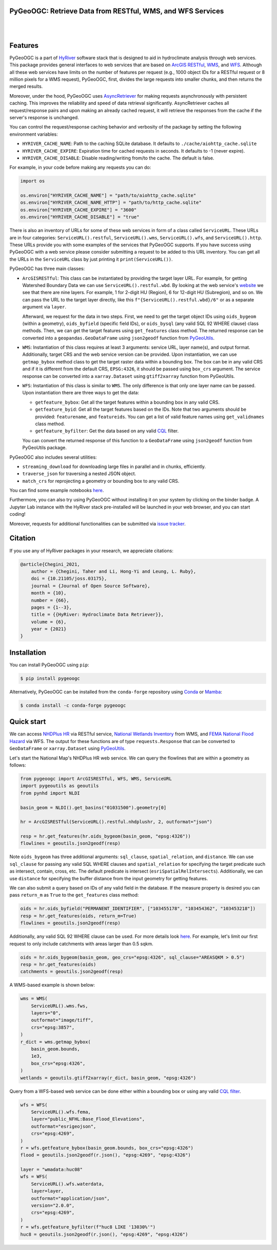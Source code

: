 
PyGeoOGC: Retrieve Data from RESTful, WMS, and WFS Services
-----------------------------------------------------------

.. image:: https://img.shields.io/pypi/v/pygeoogc.svg
    :target: https://pypi.python.org/pypi/pygeoogc
    :alt: PyPi

.. image:: https://img.shields.io/conda/vn/conda-forge/pygeoogc.svg
    :target: https://anaconda.org/conda-forge/pygeoogc
    :alt: Conda Version

.. image:: https://codecov.io/gh/hyriver/pygeoogc/branch/main/graph/badge.svg
    :target: https://codecov.io/gh/hyriver/pygeoogc
    :alt: CodeCov

.. image:: https://img.shields.io/pypi/pyversions/pygeoogc.svg
    :target: https://pypi.python.org/pypi/pygeoogc
    :alt: Python Versions

.. image:: https://pepy.tech/badge/pygeoogc
    :target: https://pepy.tech/project/pygeoogc
    :alt: Downloads

|

.. image:: https://img.shields.io/badge/security-bandit-green.svg
    :target: https://github.com/PyCQA/bandit
    :alt: Security Status

.. image:: https://www.codefactor.io/repository/github/hyriver/pygeoogc/badge
   :target: https://www.codefactor.io/repository/github/hyriver/pygeoogc
   :alt: CodeFactor

.. image:: https://img.shields.io/badge/code%20style-black-000000.svg
    :target: https://github.com/psf/black
    :alt: black

.. image:: https://img.shields.io/badge/pre--commit-enabled-brightgreen?logo=pre-commit&logoColor=white
    :target: https://github.com/pre-commit/pre-commit
    :alt: pre-commit

.. image:: https://mybinder.org/badge_logo.svg
    :target: https://mybinder.org/v2/gh/hyriver/HyRiver-examples/main?urlpath=lab/tree/notebooks
    :alt: Binder

|

Features
--------

PyGeoOGC is a part of `HyRiver <https://github.com/hyriver/HyRiver>`__ software stack that
is designed to aid in hydroclimate analysis through web services. This package provides
general interfaces to web services that are based on
`ArcGIS RESTful <https://en.wikipedia.org/wiki/Representational_state_transfer>`__,
`WMS <https://en.wikipedia.org/wiki/Web_Map_Service>`__, and
`WFS <https://en.wikipedia.org/wiki/Web_Feature_Service>`__. Although
all these web services have limits on the number of features per request (e.g., 1000
object IDs for a RESTful request or 8 million pixels for a WMS request), PyGeoOGC, first, divides
the large requests into smaller chunks, and then returns the merged results.

Moreover, under the hood, PyGeoOGC uses
`AsyncRetriever <https://github.com/hyriver/async-retriever>`__
for making requests asynchronously with persistent caching. This improves the
reliability and speed of data retrieval significantly. AsyncRetriever caches all request/response
pairs and upon making an already cached request, it will retrieve the responses from the cache
if the server's response is unchanged.

You can control the request/response caching behavior and verbosity of the package
by setting the following environment variables:

* ``HYRIVER_CACHE_NAME``: Path to the caching SQLite database. It defaults to
  ``./cache/aiohttp_cache.sqlite``
* ``HYRIVER_CACHE_EXPIRE``: Expiration time for cached requests in seconds. It defaults to
  -1 (never expire).
* ``HYRIVER_CACHE_DISABLE``: Disable reading/writing from/to the cache. The default is false.

For example, in your code before making any requests you can do:

.. code-block:: python

    import os

    os.environ["HYRIVER_CACHE_NAME"] = "path/to/aiohttp_cache.sqlite"
    os.environ["HYRIVER_CACHE_NAME_HTTP"] = "path/to/http_cache.sqlite"
    os.environ["HYRIVER_CACHE_EXPIRE"] = "3600"
    os.environ["HYRIVER_CACHE_DISABLE"] = "true"

There is also an inventory of URLs for some of these web services in form of a class called
``ServiceURL``. These URLs are in four categories: ``ServiceURL().restful``,
``ServiceURL().wms``, ``ServiceURL().wfs``, and ``ServiceURL().http``. These URLs provide you
with some examples of the services that PyGeoOGC supports. If you have success using PyGeoOGC with a web
service please consider submitting a request to be added to this URL inventory. You can get all
the URLs in the ``ServiceURL`` class by just printing it ``print(ServiceURL())``.

PyGeoOGC has three main classes:

* ``ArcGISRESTful``: This class can be instantiated by providing the target layer URL.
  For example, for getting Watershed Boundary Data we can use ``ServiceURL().restful.wbd``.
  By looking at the web service's
  `website <https://hydro.nationalmap.gov/arcgis/rest/services/wbd/MapServer>`_
  we see that there are nine layers. For example, 1 for 2-digit HU (Region), 6 for 12-digit HU
  (Subregion), and so on. We can pass the URL to the target layer directly, like this
  ``f"{ServiceURL().restful.wbd}/6"`` or as a separate argument via ``layer``.

  Afterward, we request for the data in two steps. First, we need to get
  the target object IDs using ``oids_bygeom`` (within a geometry), ``oids_byfield`` (specific
  field IDs), or ``oids_bysql`` (any valid SQL 92 WHERE clause) class methods. Then, we can get
  the target features using ``get_features`` class method. The returned response can be converted
  into a ``geopandas.GeoDataFrame`` using ``json2geodf`` function from
  `PyGeoUtils <https://github.com/hyriver/pygeoutils>`__.

* ``WMS``: Instantiation of this class requires at least 3 arguments: service URL, layer
  name(s), and output format. Additionally, target CRS and the web service version can be provided.
  Upon instantiation, we can use ``getmap_bybox`` method class to get the target raster data
  within a bounding box. The box can be in any valid CRS and if it is different from the default
  CRS, ``EPSG:4326``, it should be passed using ``box_crs`` argument. The service response can be
  converted into a ``xarray.Dataset`` using ``gtiff2xarray`` function from PyGeoUtils.

* ``WFS``: Instantiation of this class is similar to ``WMS``. The only difference is that
  only one layer name can be passed. Upon instantiation there are three ways to get the data:

  - ``getfeature_bybox``: Get all the target features within a bounding box in any valid CRS.
  - ``getfeature_byid``: Get all the target features based on the IDs. Note that two arguments
    should be provided: ``featurename``, and ``featureids``. You can get a list of valid feature
    names using ``get_validnames`` class method.
  - ``getfeature_byfilter``: Get the data based on any valid
    `CQL <https://docs.geoserver.org/latest/en/user/tutorials/cql/cql_tutorial.html>`__ filter.

  You can convert the returned response of this function to a ``GeoDataFrame`` using ``json2geodf``
  function from PyGeoUtils package.

PyGeoOGC also includes several utilities:

- ``streaming_download`` for downloading large files in parallel and in chunks, efficiently.
- ``traverse_json`` for traversing a nested JSON object.
- ``match_crs`` for reprojecting a geometry or bounding box to any valid CRS.

You can find some example notebooks `here <https://github.com/hyriver/HyRiver-examples>`__.

Furthermore, you can also try using PyGeoOGC without installing
it on your system by clicking on the binder badge. A Jupyter Lab
instance with the HyRiver stack pre-installed will be launched in your web browser, and you
can start coding!

Moreover, requests for additional functionalities can be submitted via
`issue tracker <https://github.com/hyriver/pygeoogc/issues>`__.

Citation
--------
If you use any of HyRiver packages in your research, we appreciate citations:

.. code-block:: bibtex

    @article{Chegini_2021,
        author = {Chegini, Taher and Li, Hong-Yi and Leung, L. Ruby},
        doi = {10.21105/joss.03175},
        journal = {Journal of Open Source Software},
        month = {10},
        number = {66},
        pages = {1--3},
        title = {{HyRiver: Hydroclimate Data Retriever}},
        volume = {6},
        year = {2021}
    }

Installation
------------

You can install PyGeoOGC using ``pip``:

.. code-block:: console

    $ pip install pygeoogc

Alternatively, PyGeoOGC can be installed from the ``conda-forge`` repository
using `Conda <https://docs.conda.io/en/latest/>`__
or `Mamba <https://github.com/conda-forge/miniforge>`__:

.. code-block:: console

    $ conda install -c conda-forge pygeoogc

Quick start
-----------

We can access
`NHDPlus HR <https://edits.nationalmap.gov/arcgis/rest/services/NHDPlus_HR/NHDPlus_HR/MapServer>`__
via RESTful service,
`National Wetlands Inventory <https://www.fws.gov/wetlands/>`__ from WMS, and
`FEMA National Flood Hazard <https://www.fema.gov/national-flood-hazard-layer-nfhl>`__
via WFS. The output for these functions are of type ``requests.Response`` that
can be converted to ``GeoDataFrame`` or ``xarray.Dataset`` using
`PyGeoUtils <https://github.com/hyriver/pygeoutils>`__.

Let's start the National Map's NHDPlus HR web service. We can query the flowlines that are
within a geometry as follows:

.. code-block:: python

    from pygeoogc import ArcGISRESTful, WFS, WMS, ServiceURL
    import pygeoutils as geoutils
    from pynhd import NLDI

    basin_geom = NLDI().get_basins("01031500").geometry[0]

    hr = ArcGISRESTful(ServiceURL().restful.nhdplushr, 2, outformat="json")

    resp = hr.get_features(hr.oids_bygeom(basin_geom, "epsg:4326"))
    flowlines = geoutils.json2geodf(resp)

Note ``oids_bygeom`` has three additional arguments: ``sql_clause``, ``spatial_relation``,
and ``distance``. We can use ``sql_clause`` for passing any valid SQL WHERE clauses and
``spatial_relation`` for specifying the target predicate such as
intersect, contain, cross, etc. The default predicate is intersect
(``esriSpatialRelIntersects``). Additionally, we can use ``distance`` for specifying the buffer
distance from the input geometry for getting features.

We can also submit a query based on IDs of any valid field in the database. If the measure
property is desired you can pass ``return_m`` as ``True`` to the ``get_features`` class method:

.. code-block:: python

    oids = hr.oids_byfield("PERMANENT_IDENTIFIER", ["103455178", "103454362", "103453218"])
    resp = hr.get_features(oids, return_m=True)
    flowlines = geoutils.json2geodf(resp)

Additionally, any valid SQL 92 WHERE clause can be used. For more details look
`here <https://developers.arcgis.com/rest/services-reference/query-feature-service-.htm#ESRI_SECTION2_07DD2C5127674F6A814CE6C07D39AD46>`__.
For example, let's limit our first request to only include catchments with
areas larger than 0.5 sqkm.

.. code-block:: python

    oids = hr.oids_bygeom(basin_geom, geo_crs="epsg:4326", sql_clause="AREASQKM > 0.5")
    resp = hr.get_features(oids)
    catchments = geoutils.json2geodf(resp)

A WMS-based example is shown below:

.. code-block:: python

    wms = WMS(
        ServiceURL().wms.fws,
        layers="0",
        outformat="image/tiff",
        crs="epsg:3857",
    )
    r_dict = wms.getmap_bybox(
        basin_geom.bounds,
        1e3,
        box_crs="epsg:4326",
    )
    wetlands = geoutils.gtiff2xarray(r_dict, basin_geom, "epsg:4326")

Query from a WFS-based web service can be done either within a bounding box or using
any valid `CQL filter <https://docs.geoserver.org/stable/en/user/tutorials/cql/cql_tutorial.html>`__.

.. code-block:: python

    wfs = WFS(
        ServiceURL().wfs.fema,
        layer="public_NFHL:Base_Flood_Elevations",
        outformat="esrigeojson",
        crs="epsg:4269",
    )
    r = wfs.getfeature_bybox(basin_geom.bounds, box_crs="epsg:4326")
    flood = geoutils.json2geodf(r.json(), "epsg:4269", "epsg:4326")

    layer = "wmadata:huc08"
    wfs = WFS(
        ServiceURL().wfs.waterdata,
        layer=layer,
        outformat="application/json",
        version="2.0.0",
        crs="epsg:4269",
    )
    r = wfs.getfeature_byfilter(f"huc8 LIKE '13030%'")
    huc8 = geoutils.json2geodf(r.json(), "epsg:4269", "epsg:4326")

.. image:: https://raw.githubusercontent.com/hyriver/HyRiver-examples/main/notebooks/_static/sql_clause.png
    :target: https://github.com/hyriver/HyRiver-examples/blob/main/notebooks/webservices.ipynb

